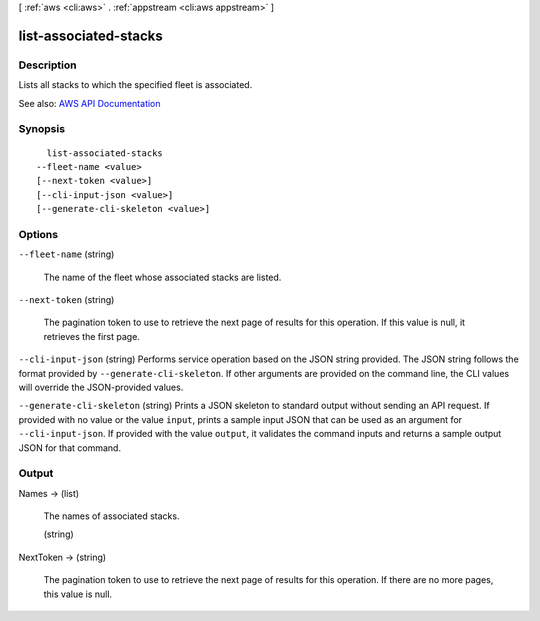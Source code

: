 [ :ref:`aws <cli:aws>` . :ref:`appstream <cli:aws appstream>` ]

.. _cli:aws appstream list-associated-stacks:


**********************
list-associated-stacks
**********************



===========
Description
===========



Lists all stacks to which the specified fleet is associated.



See also: `AWS API Documentation <https://docs.aws.amazon.com/goto/WebAPI/appstream-2016-12-01/ListAssociatedStacks>`_


========
Synopsis
========

::

    list-associated-stacks
  --fleet-name <value>
  [--next-token <value>]
  [--cli-input-json <value>]
  [--generate-cli-skeleton <value>]




=======
Options
=======

``--fleet-name`` (string)


  The name of the fleet whose associated stacks are listed.

  

``--next-token`` (string)


  The pagination token to use to retrieve the next page of results for this operation. If this value is null, it retrieves the first page.

  

``--cli-input-json`` (string)
Performs service operation based on the JSON string provided. The JSON string follows the format provided by ``--generate-cli-skeleton``. If other arguments are provided on the command line, the CLI values will override the JSON-provided values.

``--generate-cli-skeleton`` (string)
Prints a JSON skeleton to standard output without sending an API request. If provided with no value or the value ``input``, prints a sample input JSON that can be used as an argument for ``--cli-input-json``. If provided with the value ``output``, it validates the command inputs and returns a sample output JSON for that command.



======
Output
======

Names -> (list)

  

  The names of associated stacks.

  

  (string)

    

    

  

NextToken -> (string)

  

  The pagination token to use to retrieve the next page of results for this operation. If there are no more pages, this value is null.

  

  

